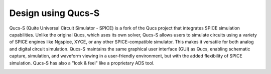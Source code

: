 Design using Qucs-S
=====================================
Qucs-S (Quite Universal Circuit Simulator - SPICE) is a fork of the Qucs project that integrates SPICE simulation capabilities. Unlike the original Qucs, which uses its own solver, 
Qucs-S allows users to simulate circuits using a variety of SPICE engines like Ngspice, XYCE, or any other SPICE-compatible simulator. This makes it versatile for both analog and 
digital circuit simulation. Qucs-S maintains the same graphical user interface (GUI) as Qucs, enabling schematic capture, simulation, and waveform viewing in a user-friendly environment, 
but with the added flexibility of SPICE simulation. Qucs-S has also a "look & feel" like a proprietary ADS tool.  



.. image:: ../_static/analog_flow_horizontal_ihp-OpenPDK-600.png
    :align: center
    :alt: IHP Analog/RF flow proposal.
    :width: 600



